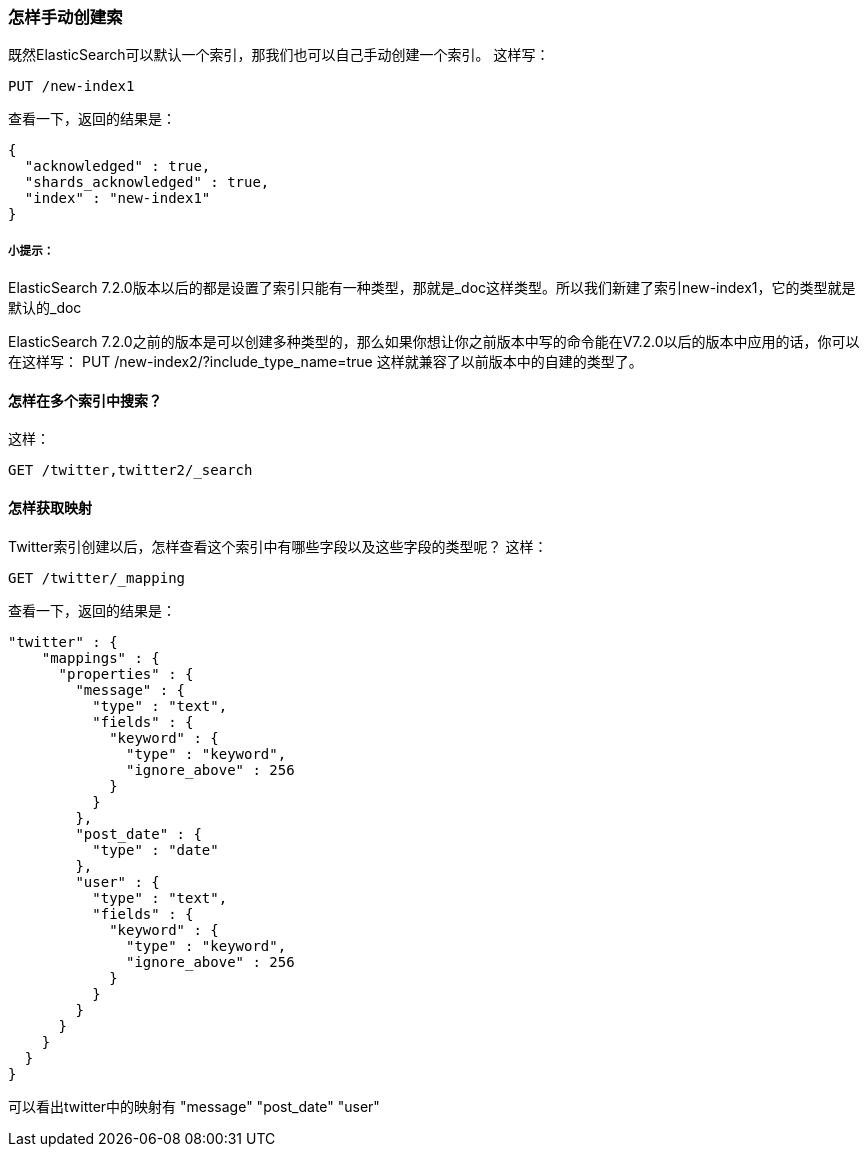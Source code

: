 [[self_create]]
=== 怎样手动创建索
既然ElasticSearch可以默认一个索引，那我们也可以自己手动创建一个索引。
这样写：
[source,js]
--------------------------------------------------
PUT /new-index1
--------------------------------------------------
查看一下，返回的结果是：
[source,js]
--------------------------------------------------
{
  "acknowledged" : true,
  "shards_acknowledged" : true,
  "index" : "new-index1"
}
--------------------------------------------------
[[tip]]
===== 小提示：
ElasticSearch 7.2.0版本以后的都是设置了索引只能有一种类型，那就是_doc这样类型。所以我们新建了索引new-index1，它的类型就是默认的_doc

ElasticSearch 7.2.0之前的版本是可以创建多种类型的，那么如果你想让你之前版本中写的命令能在V7.2.0以后的版本中应用的话，你可以在这样写：
PUT /new-index2/?include_type_name=true
这样就兼容了以前版本中的自建的类型了。

[[multi-index]]
==== 怎样在多个索引中搜索？

这样：
[source, js]
--------------------------------------------------
GET /twitter,twitter2/_search
--------------------------------------------------

[[multi-index]]
==== 怎样获取映射
Twitter索引创建以后，怎样查看这个索引中有哪些字段以及这些字段的类型呢？
这样：
[source, js]
--------------------------------------------------
GET /twitter/_mapping
--------------------------------------------------
查看一下，返回的结果是：
[source, js]
--------------------------------------------------
"twitter" : {
    "mappings" : {
      "properties" : {
        "message" : {
          "type" : "text",
          "fields" : {
            "keyword" : {
              "type" : "keyword",
              "ignore_above" : 256
            }
          }
        },
        "post_date" : {
          "type" : "date"
        },
        "user" : {
          "type" : "text",
          "fields" : {
            "keyword" : {
              "type" : "keyword",
              "ignore_above" : 256
            }
          }
        }
      }
    }
  }
}
--------------------------------------------------
可以看出twitter中的映射有  "message" "post_date" "user"
